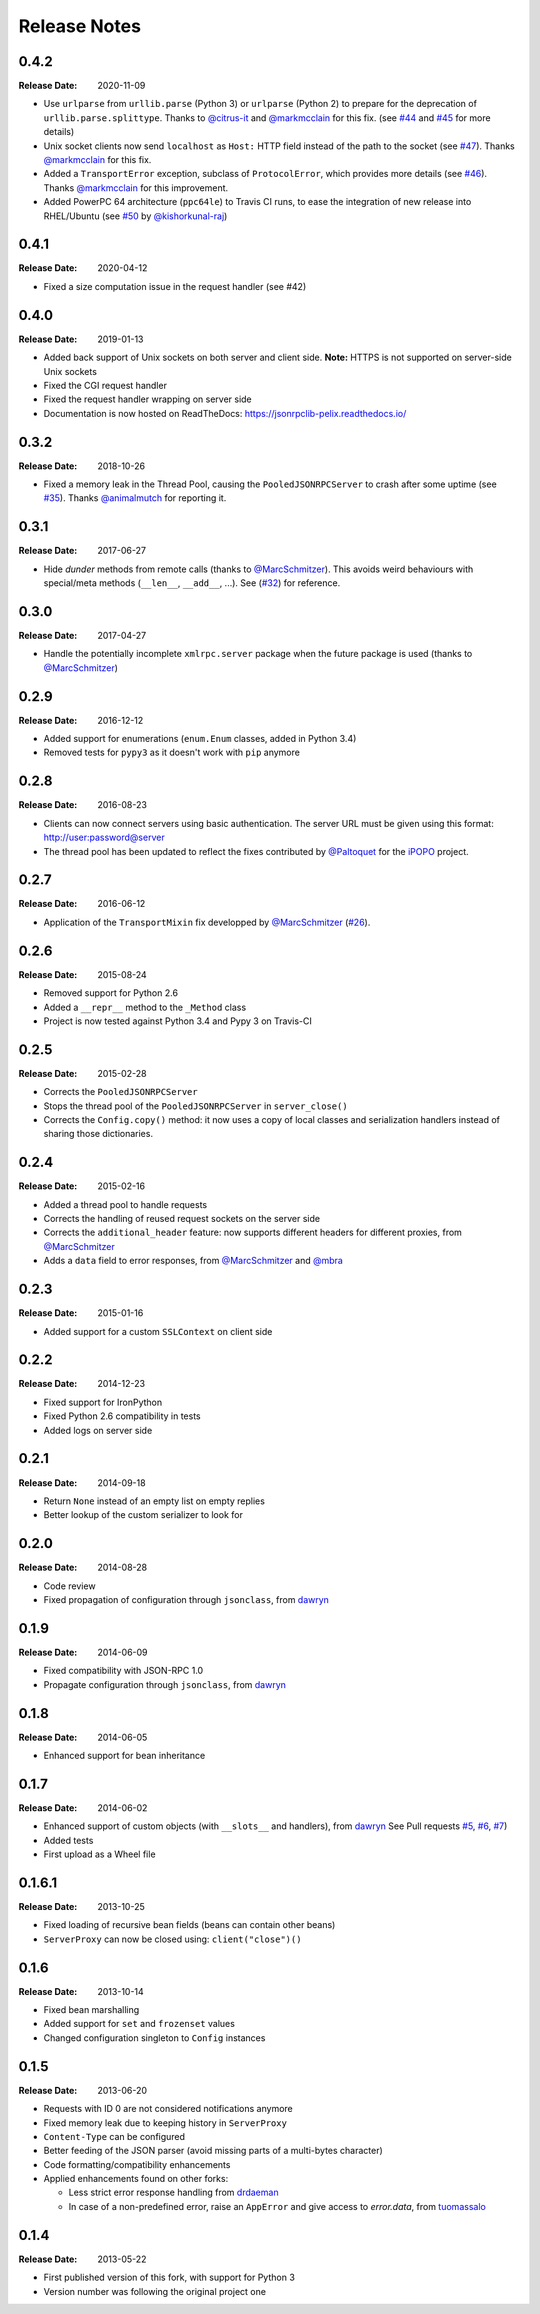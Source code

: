 .. _changelog:

Release Notes
#############

0.4.2
=====

:Release Date: 2020-11-09

* Use ``urlparse`` from ``urllib.parse`` (Python 3) or ``urlparse`` (Python 2)
  to prepare for the deprecation of ``urllib.parse.splittype``.
  Thanks to `@citrus-it <https://github.com/citrus-it>`_ and
  `@markmcclain <https://github.com/markmcclain>`_ for this fix.
  (see `#44 <https://github.com/tcalmant/jsonrpclib/pull/44>`_ and
  `#45 <https://github.com/tcalmant/jsonrpclib/pull/45>`_ for more details)
* Unix socket clients now send ``localhost`` as ``Host:`` HTTP field instead of
  the path to the socket
  (see `#47 <https://github.com/tcalmant/jsonrpclib/pull/47>`_).
  Thanks `@markmcclain <https://github.com/markmcclain>`_ for this fix.
* Added a ``TransportError`` exception, subclass of ``ProtocolError``, which
  provides more details
  (see `#46 <https://github.com/tcalmant/jsonrpclib/pull/49>`_).
  Thanks `@markmcclain <https://github.com/markmcclain>`_ for this improvement.
* Added PowerPC 64 architecture (``ppc64le``) to Travis CI runs, to ease the
  integration of new release into RHEL/Ubuntu (see
  `#50 <https://github.com/tcalmant/jsonrpclib/pull/50>`_ by
  `@kishorkunal-raj <https://github.com/kishorkunal-raj>`_)

0.4.1
=====

:Release Date: 2020-04-12

* Fixed a size computation issue in the request handler (see #42)


0.4.0
=====

:Release Date: 2019-01-13

* Added back support of Unix sockets on both server and client side.
  **Note:** HTTPS is not supported on server-side Unix sockets
* Fixed the CGI request handler
* Fixed the request handler wrapping on server side
* Documentation is now hosted on ReadTheDocs:
  https://jsonrpclib-pelix.readthedocs.io/


0.3.2
=====

:Release Date: 2018-10-26

* Fixed a memory leak in the Thread Pool, causing the ``PooledJSONRPCServer``
  to crash after some uptime
  (see `#35 <https://github.com/tcalmant/jsonrpclib/pull/35>`_).
  Thanks `@animalmutch <https://github.com/animalmutch>`_ for reporting it.


0.3.1
=====

:Release Date: 2017-06-27

* Hide *dunder* methods from remote calls
  (thanks to `@MarcSchmitzer <https://github.com/MarcSchmitzer>`_).
  This avoids weird behaviours with special/meta methods
  (``__len__``, ``__add__``, ...).
  See (`#32 <https://github.com/tcalmant/jsonrpclib/pull/32>`_) for reference.


0.3.0
=====

:Release Date: 2017-04-27

* Handle the potentially incomplete ``xmlrpc.server`` package when the future
  package is used
  (thanks to `@MarcSchmitzer <https://github.com/MarcSchmitzer>`_)


0.2.9
=====

:Release Date: 2016-12-12

* Added support for enumerations (``enum.Enum`` classes, added in Python 3.4)
* Removed tests for ``pypy3`` as it doesn't work with ``pip`` anymore


0.2.8
=====

:Release Date: 2016-08-23

* Clients can now connect servers using basic authentication.
  The server URL must be given using this format: http://user:password@server
* The thread pool has been updated to reflect the fixes contributed by
  `@Paltoquet <https://github.com/Paltoquet>`_ for the
  `iPOPO <https://github.com/tcalmant/ipopo>`_ project.


0.2.7
=====

:Release Date: 2016-06-12

* Application of the ``TransportMixin`` fix developped by
  `@MarcSchmitzer <https://github.com/MarcSchmitzer>`_
  (`#26 <https://github.com/tcalmant/jsonrpclib/pull/26>`_).


0.2.6
=====

:Release Date: 2015-08-24

* Removed support for Python 2.6
* Added a ``__repr__`` method to the ``_Method`` class
* Project is now tested against Python 3.4 and Pypy 3 on Travis-CI


0.2.5
=====

:Release Date: 2015-02-28

* Corrects the ``PooledJSONRPCServer``
* Stops the thread pool of the ``PooledJSONRPCServer`` in ``server_close()``
* Corrects the ``Config.copy()`` method: it now uses a copy of local classes
  and serialization handlers instead of sharing those dictionaries.


0.2.4
=====

:Release Date: 2015-02-16

* Added a thread pool to handle requests
* Corrects the handling of reused request sockets on the server side
* Corrects the ``additional_header`` feature: now supports different headers
  for different proxies, from
  `@MarcSchmitzer <https://github.com/MarcSchmitzer>`_
* Adds a ``data`` field to error responses, from
  `@MarcSchmitzer <https://github.com/MarcSchmitzer>`_ and
  `@mbra <https://github.com/mbra>`_


0.2.3
=====

:Release Date: 2015-01-16

* Added support for a custom ``SSLContext`` on client side


0.2.2
=====

:Release Date: 2014-12-23

* Fixed support for IronPython
* Fixed Python 2.6 compatibility in tests
* Added logs on server side


0.2.1
=====

:Release Date: 2014-09-18

* Return ``None`` instead of an empty list on empty replies
* Better lookup of the custom serializer to look for


0.2.0
=====

:Release Date: 2014-08-28

* Code review
* Fixed propagation of configuration through ``jsonclass``, from
  `dawryn <https://github.com/dawryn>`_


0.1.9
=====

:Release Date: 2014-06-09

* Fixed compatibility with JSON-RPC 1.0
* Propagate configuration through ``jsonclass``, from
  `dawryn <https://github.com/dawryn>`_


0.1.8
=====

:Release Date: 2014-06-05

* Enhanced support for bean inheritance


0.1.7
=====

:Release Date: 2014-06-02

* Enhanced support of custom objects (with ``__slots__`` and handlers), from
  `dawryn <https://github.com/dawryn>`_
  See Pull requests
  `#5 <https://github.com/tcalmant/jsonrpclib/pull/5>`_,
  `#6 <https://github.com/tcalmant/jsonrpclib/pull/6>`_,
  `#7 <https://github.com/tcalmant/jsonrpclib/pull/7>`_)
* Added tests
* First upload as a Wheel file


0.1.6.1
=======

:Release Date: 2013-10-25


* Fixed loading of recursive bean fields (beans can contain other beans)
* ``ServerProxy`` can now be closed using: ``client("close")()``


0.1.6
=====

:Release Date: 2013-10-14

* Fixed bean marshalling
* Added support for ``set`` and ``frozenset`` values
* Changed configuration singleton to ``Config`` instances


0.1.5
=====

:Release Date: 2013-06-20

* Requests with ID 0 are not considered notifications anymore
* Fixed memory leak due to keeping history in ``ServerProxy``
* ``Content-Type`` can be configured
* Better feeding of the JSON parser (avoid missing parts of a multi-bytes
  character)
* Code formatting/compatibility enhancements
* Applied enhancements found on other forks:

  * Less strict error response handling from
    `drdaeman <https://github.com/drdaeman/jsonrpclib>`_
  * In case of a non-predefined error, raise an ``AppError`` and give access
    to *error.data*, from
    `tuomassalo <https://github.com/tuomassalo/jsonrpclib>`_


0.1.4
=====

:Release Date: 2013-05-22

* First published version of this fork, with support for Python 3
* Version number was following the original project one
